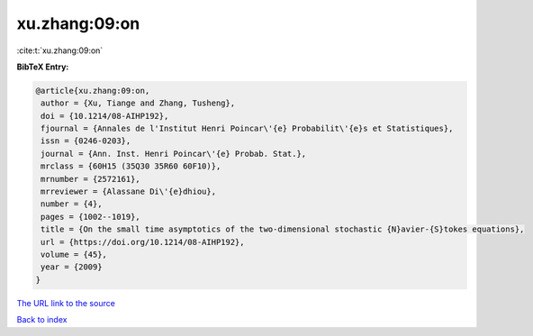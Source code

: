 xu.zhang:09:on
==============

:cite:t:`xu.zhang:09:on`

**BibTeX Entry:**

.. code-block:: bibtex

   @article{xu.zhang:09:on,
    author = {Xu, Tiange and Zhang, Tusheng},
    doi = {10.1214/08-AIHP192},
    fjournal = {Annales de l'Institut Henri Poincar\'{e} Probabilit\'{e}s et Statistiques},
    issn = {0246-0203},
    journal = {Ann. Inst. Henri Poincar\'{e} Probab. Stat.},
    mrclass = {60H15 (35Q30 35R60 60F10)},
    mrnumber = {2572161},
    mrreviewer = {Alassane Di\'{e}dhiou},
    number = {4},
    pages = {1002--1019},
    title = {On the small time asymptotics of the two-dimensional stochastic {N}avier-{S}tokes equations},
    url = {https://doi.org/10.1214/08-AIHP192},
    volume = {45},
    year = {2009}
   }
`The URL link to the source <ttps://doi.org/10.1214/08-AIHP192}>`_


`Back to index <../By-Cite-Keys.html>`_

